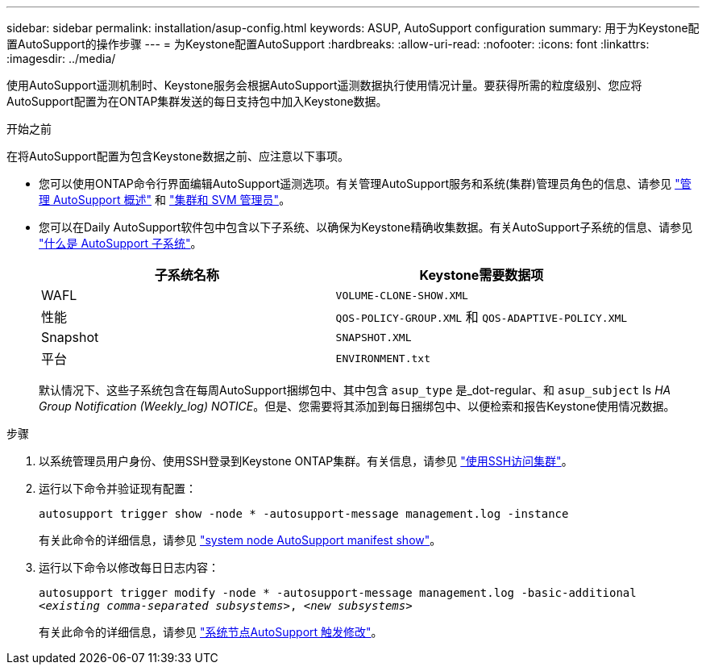 ---
sidebar: sidebar 
permalink: installation/asup-config.html 
keywords: ASUP, AutoSupport configuration 
summary: 用于为Keystone配置AutoSupport的操作步骤 
---
= 为Keystone配置AutoSupport
:hardbreaks:
:allow-uri-read: 
:nofooter: 
:icons: font
:linkattrs: 
:imagesdir: ../media/


[role="lead"]
使用AutoSupport遥测机制时、Keystone服务会根据AutoSupport遥测数据执行使用情况计量。要获得所需的粒度级别、您应将AutoSupport配置为在ONTAP集群发送的每日支持包中加入Keystone数据。

.开始之前
在将AutoSupport配置为包含Keystone数据之前、应注意以下事项。

* 您可以使用ONTAP命令行界面编辑AutoSupport遥测选项。有关管理AutoSupport服务和系统(集群)管理员角色的信息、请参见 https://docs.netapp.com/us-en/ontap/system-admin/manage-autosupport-concept.html["管理 AutoSupport 概述"^] 和 https://docs.netapp.com/us-en/ontap/system-admin/cluster-svm-administrators-concept.html["集群和 SVM 管理员"^]。
* 您可以在Daily AutoSupport软件包中包含以下子系统、以确保为Keystone精确收集数据。有关AutoSupport子系统的信息、请参见 https://docs.netapp.com/us-en/ontap/system-admin/autosupport-subsystem-collection-reference.html["什么是 AutoSupport 子系统"^]。
+
|===
| 子系统名称 | Keystone需要数据项 


 a| 
WAFL
| `VOLUME-CLONE-SHOW.XML` 


 a| 
性能
| `QOS-POLICY-GROUP.XML` 和 `QOS-ADAPTIVE-POLICY.XML` 


 a| 
Snapshot
| `SNAPSHOT.XML` 


 a| 
平台
| `ENVIRONMENT.txt` 
|===
+
默认情况下、这些子系统包含在每周AutoSupport捆绑包中、其中包含 `asup_type` 是_dot-regular、和 `asup_subject` Is _HA Group Notification (Weekly_log) NOTICE_。但是、您需要将其添加到每日捆绑包中、以便检索和报告Keystone使用情况数据。



.步骤
. 以系统管理员用户身份、使用SSH登录到Keystone ONTAP集群。有关信息，请参见 https://docs.netapp.com/us-en/ontap/system-admin/access-cluster-ssh-task.html["使用SSH访问集群"^]。
. 运行以下命令并验证现有配置：
+
`autosupport trigger show -node * -autosupport-message management.log -instance`

+
有关此命令的详细信息，请参见 https://docs.netapp.com/us-en/ontap-cli-9131/system-node-autosupport-manifest-show.html#parameters["system node AutoSupport manifest show"^]。

. 运行以下命令以修改每日日志内容：
+
`autosupport trigger modify -node * -autosupport-message management.log -basic-additional _<existing comma-separated subsystems>_, _<new subsystems>_`

+
有关此命令的详细信息，请参见 https://docs.netapp.com/us-en/ontap-cli-9131/system-node-autosupport-trigger-modify.html["系统节点AutoSupport 触发修改"^]。



